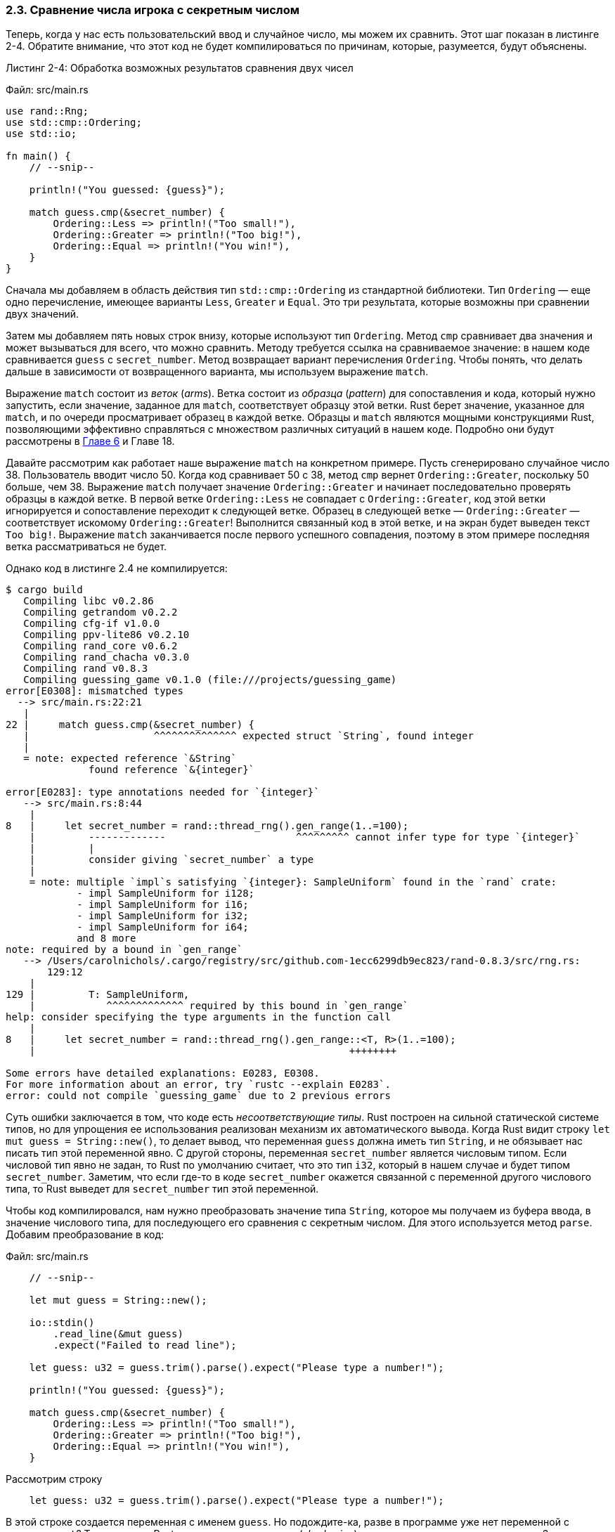 [#_2_3_comparing]
=== 2.3. Сравнение числа игрока с секретным числом

Теперь, когда у нас есть пользовательский ввод и случайное число, мы можем их сравнить. Этот шаг показан в листинге 2-4. Обратите внимание, что этот код не будет компилироваться по причинам, которые, разумеется, будут объяснены.

--
.Листинг 2-4: Обработка возможных результатов сравнения двух чисел

Файл: src/main.rs

[source,rust]
----
use rand::Rng;
use std::cmp::Ordering;
use std::io;

fn main() {
    // --snip--

    println!("You guessed: {guess}");

    match guess.cmp(&secret_number) {
        Ordering::Less => println!("Too small!"),
        Ordering::Greater => println!("Too big!"),
        Ordering::Equal => println!("You win!"),
    }
}
----
--

Сначала мы добавляем в область действия тип `std::cmp::Ordering` из стандартной библиотеки. Тип `Ordering` — еще одно перечисление, имеющее варианты `Less`, `Greater` и `Equal`. Это три результата, которые возможны при сравнении двух значений.

Затем мы добавляем пять новых строк внизу, которые используют тип `Ordering`. Метод `cmp` сравнивает два значения и может вызываться для всего, что можно сравнить. Методу требуется ссылка на сравниваемое значение: в нашем коде сравнивается `guess` с `secret_number`. Метод возвращает вариант перечисления `Ordering`. Чтобы понять, что делать дальше в зависимости от возвращенного варианта, мы используем выражение `match`.

Выражение `match` состоит из _веток_ (_arms_). Ветка состоит из _образца_ (_pattern_) для сопоставления и кода, который нужно запустить, если значение, заданное для `match`, соответствует образцу этой ветки. Rust берет значение, указанное для `match`, и по очереди просматривает образец в каждой ветке. Образцы и `match` являются мощными конструкциями Rust, позволяющими эффективно справляться с множеством различных ситуаций в нашем коде. Подробно они будут рассмотрены в xref:_chapter_6[Главе 6] и Главе 18.

Давайте рассмотрим как работает наше выражение `match` на конкретном примере. Пусть сгенерировано случайное число 38. Пользователь вводит число 50. Когда код сравнивает 50 с 38, метод `cmp` вернет `Ordering::Greater`, поскольку 50 больше, чем 38. Выражение `match` получает значение `Ordering::Greater` и начинает последовательно проверять образцы в каждой ветке. В первой ветке `Ordering::Less` не совпадает с `Ordering::Greater`, код этой ветки игнорируется и сопоставление переходит к следующей ветке. Образец в следующей ветке — `Ordering::Greater` — соответствует искомому `Ordering::Greater`! Выполнится связанный код в этой ветке, и на экран будет выведен текст `Too big!`. Выражение `match` заканчивается после первого успешного совпадения, поэтому в этом примере последняя ветка рассматриваться не будет.

Однако код в листинге 2.4 не компилируется:

[example]
----
$ cargo build
   Compiling libc v0.2.86
   Compiling getrandom v0.2.2
   Compiling cfg-if v1.0.0
   Compiling ppv-lite86 v0.2.10
   Compiling rand_core v0.6.2
   Compiling rand_chacha v0.3.0
   Compiling rand v0.8.3
   Compiling guessing_game v0.1.0 (file:///projects/guessing_game)
error[E0308]: mismatched types
  --> src/main.rs:22:21
   |
22 |     match guess.cmp(&secret_number) {
   |                     ^^^^^^^^^^^^^^ expected struct `String`, found integer
   |
   = note: expected reference `&String`
              found reference `&{integer}`

error[E0283]: type annotations needed for `{integer}`
   --> src/main.rs:8:44
    |
8   |     let secret_number = rand::thread_rng().gen_range(1..=100);
    |         -------------                      ^^^^^^^^^ cannot infer type for type `{integer}`
    |         |
    |         consider giving `secret_number` a type
    |
    = note: multiple `impl`s satisfying `{integer}: SampleUniform` found in the `rand` crate:
            - impl SampleUniform for i128;
            - impl SampleUniform for i16;
            - impl SampleUniform for i32;
            - impl SampleUniform for i64;
            and 8 more
note: required by a bound in `gen_range`
   --> /Users/carolnichols/.cargo/registry/src/github.com-1ecc6299db9ec823/rand-0.8.3/src/rng.rs:
       129:12
    |
129 |         T: SampleUniform,
    |            ^^^^^^^^^^^^^ required by this bound in `gen_range`
help: consider specifying the type arguments in the function call
    |
8   |     let secret_number = rand::thread_rng().gen_range::<T, R>(1..=100);
    |                                                     ++++++++

Some errors have detailed explanations: E0283, E0308.
For more information about an error, try `rustc --explain E0283`.
error: could not compile `guessing_game` due to 2 previous errors
----

Суть ошибки заключается в том, что коде есть _несоответствующие типы_. Rust построен на сильной статической системе типов, но для упрощения ее использования реализован механизм их автоматического вывода. Когда Rust видит строку `let mut guess = String::new()`, то делает вывод, что переменная `guess` должна иметь тип `String`, и не обязывает нас писать тип этой переменной явно. С другой стороны, переменная `secret_number` является числовым типом. Если числовой тип явно не задан, то Rust по умолчанию считает, что это тип `i32`, который в нашем случае и будет типом `secret_number`. Заметим, что если где-то в коде `secret_number` окажется связанной с переменной другого числового типа, то Rust выведет для `secret_number` тип этой переменной.

Чтобы код компилировался, нам нужно преобразовать значение типа `String`, которое мы получаем из буфера ввода, в значение числового типа, для последующего его сравнения с секретным числом. Для этого используется метод `parse`. Добавим преобразование в код:

Файл: src/main.rs

[source,rust]
----
    // --snip--

    let mut guess = String::new();

    io::stdin()
        .read_line(&mut guess)
        .expect("Failed to read line");

    let guess: u32 = guess.trim().parse().expect("Please type a number!");

    println!("You guessed: {guess}");

    match guess.cmp(&secret_number) {
        Ordering::Less => println!("Too small!"),
        Ordering::Greater => println!("Too big!"),
        Ordering::Equal => println!("You win!"),
    }
----

[#_2_3_shdowing_example]
Рассмотрим строку

[source,rust]
----
    let guess: u32 = guess.trim().parse().expect("Please type a number!");
----

В этой строке создается переменная с именем `guess`. Но подождите-ка, разве в программе уже нет переменной с именем `guest`? Так и есть, но Rust разрешает нам _затенить_ (_shadowing_) предыдущее значение `guess` новым. Затенение позволяет повторно использовать имя переменной `guess` вместо того, чтобы создавать две уникальные переменные, например, `guess_str` и `guess`. Мы рассмотрим этот механизм более подробно в xref:_3_1_2_shadowing[Главе 3], пока же заметим, что он часто используется, когда нужно преобразовать значение из одного типа в другой.

Мы привязываем к новой переменной выражение `guess.trim().parse()`. Выражение начинается с исходной переменной `guess`, которая содержит введенную пользователем строку. Метод `trim` позволяет "обрезать" все пробелы в начале и в конце этой строки; кроме этого, удаляются символы новой строки (`\n` в ОС Linux и MacOS, и `\n\r` в ОС Windows), которые функция `read_line` добавляет в конец строки после нажатия пользователем на клавишу kbd:[Enter]. Например, если пользователь вводит 5 и нажимает клавишу kbd:[Enter], значение `guess` выглядит как `5\n` (в ОС Windows `5\r\n`). Метод `trim` исключает `\n` или `\r\n` из введенного строчного значения, в результате чего получается просто `5`. Применение `trim` для строковых значений является обязательным для их корректного преобразования в число.

Метод `parse` (детальное описание метода см. по адресу _https://doc.rust-lang.org/std/primitive.str.html#method.parse_) преобразует строковое значение в другой тип. Мы используем этот метод для его преобразования в число. Для этого требуется сообщить Rust нужный нам тип числа с помощью команды `let guess: u32`. Двоеточие после `guess` говорит Rust, что это аннотация типа переменной. В Rust есть несколько встроенных числовых типов; `u32` представляет собой 32-битное беззнаковое целое число. Это хороший выбор для небольшого положительного числа; в xref:_3_2_1_scalar_types[Главе 3] мы поговорим и о других числовых типах. Кроме того, с учетом аннотации `u32` сравнение с `secret_number` заставит Rust вывести тип переменной `secret_number` как `u32`. Итак, теперь сравнение будет выполняться между двумя значениями одного и того же типа!

Метод `parse` будет работать только с теми символами, которые логически могут быть преобразованы в числа, и это становится источником множества ошибок. Если бы, например, `String` содержал `A👍%`, то преобразовать его в число было бы невозможно. Поскольку такого рода ошибки более чем вероятны, метод `parse` возвращает тип `Result`, как это делает метод `read_line` (рассмотренный ранее в разделе «Обработка возможных сбоев с помощью типа Result»). Для обработки этого результата мы также используем метод `expect`. Если `parse` возвращает значение `Result` в варианте `Err` из-за ошибки создания числа из строки, тогда `expect` аварийно завершит программу и выведет переданное ему в аргументе сообщение. Если же `parse` успешно преобразует строку в число, то вернет значение `Result` в варианте `Ok`, а `expect`, в свою очередь, вернет результирующее число, содержащееся в `Ok`.

Давайте запустим программу:

[example]
----
$ cargo run
   Compiling guessing_game v0.1.0 (file:///projects/guessing_game)
    Finished dev [unoptimized + debuginfo] target(s) in 0.43s
     Running `target/debug/guessing_game`
Guess the number!
The secret number is: 58
Please input your guess.
  76
You guessed: 76
Too big!
----

Отлично! Несмотря на то, что перед числом были добавлены пробелы, метод `trim` отрезает эти пробелы и позволяет получить число 76 из пользовательского ввода. Запустите программу несколько раз, чтобы проверить различное поведение при различных вариантах ввода:

* при вводе правильного числа;
* при вводе числа, которое меньше секретного числа;
* при вводе числа, которое больше секретного числа.

Сейчас у нас работает большая часть игры, но пользователь может сделать только одно предположение. Давайте изменим это, добавив цикл!
